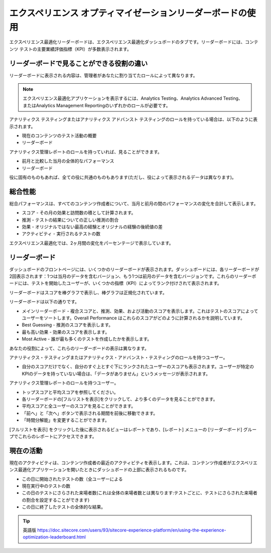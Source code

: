 ###################################################################
エクスペリエンス オプティマイゼーションリーダーボードの使用
###################################################################

エクスペリエンス最適化リーダーボードは、エクスペリエンス最適化ダッシュボードのタブです。リーダーボードには、コンテンツ テストの主要業績評価指標（KPI）が多数表示されます。

*******************************************
リーダーボードで見ることができる役割の違い
*******************************************

リーダーボードに表示される内容は、管理者があなたに割り当てたロールによって異なります。

.. note:: エクスペリエンス最適化アプリケーションを表示するには、Analytics Testing、Analytics Advanced Testing、またはAnalytics Management Reportingのいずれかのロールが必要です。

アナリティクス テスティングまたはアナリティクス アドバンスト テスティングのロールを持っている場合は、以下のように表示されます。

* 現在のコンテンツのテスト活動の概要
* リーダーボード

アナリティクス管理レポートのロールを持っていれば、見ることができます。

* 前月と比較した当月の全体的なパフォーマンス
* リーダーボード

役に固有のものもあれば、全ての役に共通のものもあります(ただし、役によって表示されるデータは異なります)。

**************
総合性能
**************

総合パフォーマンスは、すべてのコンテンツ作成者について、当月と前月の間のパフォーマンスの変化を合計して表示します。

* スコア - その月の効果と訪問数の積として計算されます。
* 推測 - テストの結果についての正しい推測の割合
* 効果 - オリジナルではない最高の経験とオリジナルの経験の後続値の差
* アクティビティ - 実行されるテストの数

エクスペリエンス最適化では、2ヶ月間の変化をパーセンテージで表示しています。

*****************
リーダーボード
*****************

ダッシュボードのフロントページには、いくつかのリーダーボードが表示されます。ダッシュボードには、各リーダーボードが2回表示されます：1つは当月のデータを含むバージョン、もう1つは前月のデータを含むバージョンです。これらのリーダーボードには、テストを開始したユーザーが、いくつかの指標（KPI）によってランク付けされて表示されます。

リーダーボードはスコアを棒グラフで表示し、棒グラフは正規化されています。

リーダーボードは以下の通りです。

* メインリーダーボード - 複合スコアと、推測、効果、および活動のスコアを表示します。これはテストのスコアによってユーザーをソートします。Overall Performance はこれらのスコアがどのように計算されるかを説明しています。
* Best Guessing - 推測のスコアを表示します。
* 最も高い効果 - 効果のスコアを表示します。
* Most Active - 誰が最も多くのテストを作成したかを表示します。

あなたの役割によって、これらのリーダーボードの表示は異なります。

アナリティクス・テスティングまたはアナリティクス・アドバンスト・テスティングのロールを持つユーザー。

* 自分のスコアだけでなく、自分のすぐ上とすぐ下にランクされたユーザーのスコアも表示されます。ユーザーが特定のKPIのデータを持っていない場合は、「データがありません」というメッセージが表示されます。

アナリティクス管理レポートのロールを持つユーザー。

* トップスコアと平均スコアを参照してください。
* 各リーダーボードの[フルリストを表示]をクリックして、より多くのデータを見ることができます。
* 平均スコアと全ユーザーのスコアを見ることができます。
* 「前へ」と「次へ」ボタンで表示される期間を前後に移動できます。
* 「時間分解能」を変更することができます。

[フルリストを表示] をクリックした後に表示されるビューはレポートであり、[レポート] メニューの [リーダーボード] グループでこれらのレポートにアクセスできます。

***************
現在の活動
***************

現在のアクティビティは、コンテンツ作成者の最近のアクティビティを表示します。これは、コンテンツ作成者がエクスペリエンス最適化アプリケーションを開いたときにダッシュボードの上部に表示されるものです。

* この日に開始されたテストの数（全ユーザーによる
* 現在実行中のテストの数
* この日のテストにさらされた来場者数(これは全体の来場者数とは異なります:テストごとに、テストにさらされた来場者の割合を設定することができます)
* この日に終了したテストの全体的な結果。


.. tip:: 英語版 https://doc.sitecore.com/users/93/sitecore-experience-platform/en/using-the-experience-optimization-leaderboard.html